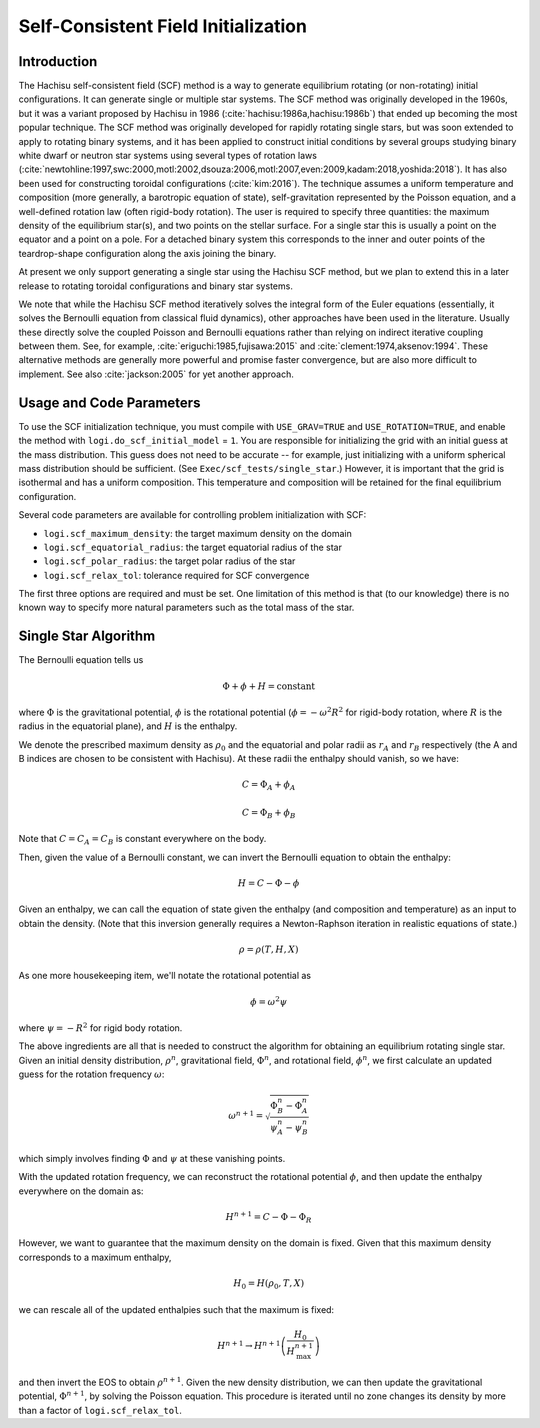 ************************************
Self-Consistent Field Initialization
************************************

Introduction
============

The Hachisu self-consistent field (SCF) method is a way to generate
equilibrium rotating (or non-rotating) initial configurations. It can
generate single or multiple star systems. The SCF method was originally
developed in the 1960s, but it was a variant proposed by Hachisu in 1986
(:cite:`hachisu:1986a,hachisu:1986b`) that ended up becoming the
most popular technique. The SCF method was originally developed
for rapidly rotating single stars, but was soon extended to apply
to rotating binary systems, and it has been applied to construct
initial conditions by several groups studying binary white dwarf
or neutron star systems using several types of rotation laws
(:cite:`newtohline:1997,swc:2000,motl:2002,dsouza:2006,motl:2007,even:2009,kadam:2018,yoshida:2018`).
It has also been used for constructing toroidal configurations
(:cite:`kim:2016`).
The technique assumes a uniform temperature and composition (more generally,
a barotropic equation of state), self-gravitation represented by the
Poisson equation, and a well-defined rotation law (often rigid-body rotation).
The user is required to specify three quantities: the maximum density of
the equilibrium star(s), and two points on the stellar surface. For a
single star this is usually a point on the equator and a point on a pole.
For a detached binary system this corresponds to the inner and outer points
of the teardrop-shape configuration along the axis joining the binary.

At present we only support generating a single star using the Hachisu
SCF method, but we plan to extend this in a later release to rotating
toroidal configurations and binary star systems.

We note that while the Hachisu SCF method iteratively solves the
integral form of the Euler equations (essentially, it solves the Bernoulli
equation from classical fluid dynamics), other approaches have been used
in the literature. Usually these directly solve the coupled Poisson and
Bernoulli equations rather than relying on indirect iterative coupling
between them. See, for example, :cite:`eriguchi:1985,fujisawa:2015` and
:cite:`clement:1974,aksenov:1994`. These alternative methods are generally
more powerful and promise faster convergence, but are also more difficult
to implement. See also :cite:`jackson:2005` for yet another approach.



Usage and Code Parameters
=========================

To use the SCF initialization technique, you must compile with
``USE_GRAV=TRUE`` and ``USE_ROTATION=TRUE``, and enable the method
with ``logi.do_scf_initial_model`` = ``1``. You are responsible
for initializing the grid with an initial guess at the mass distribution.
This guess does not need to be accurate -- for example, just initializing
with a uniform spherical mass distribution should be sufficient.
(See ``Exec/scf_tests/single_star``.) However, it is important that
the grid is isothermal and has a uniform composition. This temperature
and composition will be retained for the final equilibrium configuration.

Several code parameters are available for controlling problem initialization
with SCF:

- ``logi.scf_maximum_density``: the target maximum density on the domain
- ``logi.scf_equatorial_radius``: the target equatorial radius of the star
- ``logi.scf_polar_radius``: the target polar radius of the star
- ``logi.scf_relax_tol``: tolerance required for SCF convergence

The first three options are required and must be set. One limitation of this
method is that (to our knowledge) there is no known way to specify more natural
parameters such as the total mass of the star.


Single Star Algorithm
=====================

The Bernoulli equation tells us

.. math::
   \Phi + \phi + H = \mathrm{constant}

where :math:`\Phi` is the gravitational potential, :math:`\phi` is the
rotational potential (:math:`\phi = -\omega^2 R^2` for rigid-body rotation,
where :math:`R` is the radius in the equatorial plane), and :math:`H` is the
enthalpy.

We denote the prescribed maximum density as :math:`\rho_0` and the equatorial
and polar radii as :math:`r_A` and :math:`r_B` respectively (the A and B indices
are chosen to be consistent with Hachisu). At these radii the enthalpy should
vanish, so we have:

.. math::
   C = \Phi_A + \phi_A

.. math::
   C = \Phi_B + \phi_B

Note that :math:`C = C_A = C_B` is constant everywhere on the body.

Then, given the value of a Bernoulli constant, we can invert the Bernoulli equation to
obtain the enthalpy:

.. math::
   H = C - \Phi - \phi

Given an enthalpy, we can call the equation of state given the enthalpy (and
composition and temperature) as an input to obtain the density. (Note that
this inversion generally requires a Newton-Raphson iteration in realistic
equations of state.)

.. math::
   \rho = \rho(T, H, X)

As one more housekeeping item, we'll notate the rotational potential as

.. math::
   \phi = \omega^2 \psi

where :math:`\psi = -R^2` for rigid body rotation.

The above ingredients are all that is needed to construct the algorithm for
obtaining an equilibrium rotating single star. Given an initial density distribution,
:math:`\rho^n`, gravitational field, :math:`\Phi^n`, and rotational field,
:math:`\phi^n`, we first calculate an updated guess for the rotation frequency
:math:`\omega`:

.. math::
   \omega^{n+1} = \sqrt{\frac{\Phi_B^n - \Phi_A^n}{\psi_A^n - \psi_B^n}}

which simply involves finding :math:`\Phi` and :math:`\psi` at these vanishing points.

With the updated rotation frequency, we can reconstruct the rotational potential
:math:`\phi`, and then update the enthalpy everywhere on the domain as:

.. math::
   H^{n+1} = C - \Phi - \Phi_R

However, we want to guarantee that the maximum density on the domain is fixed. Given
that this maximum density corresponds to a maximum enthalpy,

.. math::
   H_0 = H(\rho_0, T, X)

we can rescale all of the updated enthalpies such that the maximum is fixed:

.. math::
   H^{n+1} \rightarrow H^{n+1} \left( \frac{H_0}{H^{n+1}_{\mathrm{max}}} \right)

and then invert the EOS to obtain :math:`\rho^{n+1}`. Given the new density
distribution, we can then update the gravitational potential, :math:`\Phi^{n+1}`,
by solving the Poisson equation. This procedure is iterated until no zone
changes its density by more than a factor of ``logi.scf_relax_tol``.
